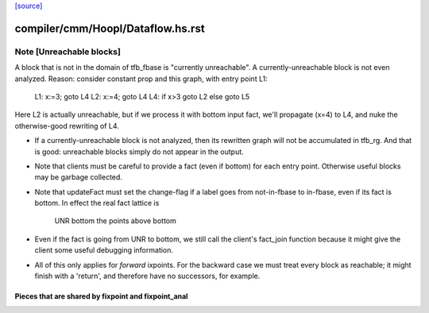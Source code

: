 `[source] <https://gitlab.haskell.org/ghc/ghc/tree/master/compiler/cmm/Hoopl/Dataflow.hs>`_

====================
compiler/cmm/Hoopl/Dataflow.hs.rst
====================

Note [Unreachable blocks]
~~~~~~~~~~~~~~~~~~~~~~~~~
A block that is not in the domain of tfb_fbase is "currently unreachable".
A currently-unreachable block is not even analyzed.  Reason: consider
constant prop and this graph, with entry point L1:
  L1: x:=3; goto L4
  L2: x:=4; goto L4
  L4: if x>3 goto L2 else goto L5
Here L2 is actually unreachable, but if we process it with bottom input fact,
we'll propagate (x=4) to L4, and nuke the otherwise-good rewriting of L4.

* If a currently-unreachable block is not analyzed, then its rewritten
  graph will not be accumulated in tfb_rg.  And that is good:
  unreachable blocks simply do not appear in the output.

* Note that clients must be careful to provide a fact (even if bottom)
  for each entry point. Otherwise useful blocks may be garbage collected.

* Note that updateFact must set the change-flag if a label goes from
  not-in-fbase to in-fbase, even if its fact is bottom.  In effect the
  real fact lattice is
       UNR
       bottom
       the points above bottom

* Even if the fact is going from UNR to bottom, we still call the
  client's fact_join function because it might give the client
  some useful debugging information.

* All of this only applies for *forward* ixpoints.  For the backward
  case we must treat every block as reachable; it might finish with a
  'return', and therefore have no successors, for example.
---------------------------------------------------------------------------
  Pieces that are shared by fixpoint and fixpoint_anal
---------------------------------------------------------------------------

